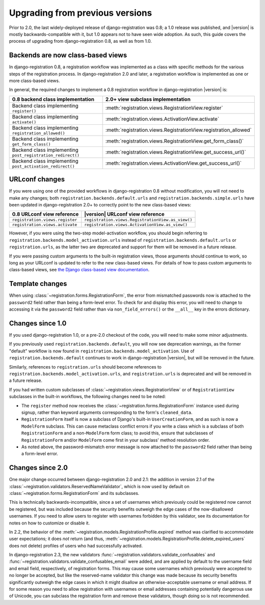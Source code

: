 .. _upgrade:


Upgrading from previous versions
================================

Prior to 2.0, the last widely-deployed release of
django-registration was 0.8; a 1.0 release was published, and
|version| is mostly backwards-compatible with it, but 1.0 appears not
to have seen wide adoption. As such, this guide covers the process of
upgrading from django-registration 0.8, as well as from 1.0.


Backends are now class-based views
----------------------------------

In django-registration 0.8, a registration workflow was
implemented as a class with specific methods for the various steps of
the registration process. In django-registration 2.0 and later, a
registration workflow is implemented as one or more class-based views.

In general, the required changes to implement a 0.8 registration
workflow in django-registration |version| is:

+-------------------------------------------------------------+------------------------------------------------------------------+
| 0.8 backend class implementation                            | 2.0+      view subclass implementation                           |
+=============================================================+==================================================================+
| Backend class implementing ``register()``                   | :meth:`registration.views.RegistrationView.register`             |
+-------------------------------------------------------------+------------------------------------------------------------------+
| Backend class implementing ``activate()``                   | :meth:`registration.views.ActivationView.activate`               |
+-------------------------------------------------------------+------------------------------------------------------------------+
| Backend class implementing ``registration_allowed()``       | :meth:`registration.views.RegistrationView.registration_allowed` |
+-------------------------------------------------------------+------------------------------------------------------------------+
| Backend class implementing ``get_form_class()``             | :meth:`registration.views.RegistrationView.get_form_class()`     |
+-------------------------------------------------------------+------------------------------------------------------------------+
| Backend class implementing ``post_registration_redirect()`` | :meth:`registration.views.RegistrationView.get_success_url()`    |
+-------------------------------------------------------------+------------------------------------------------------------------+
| Backend class implementing ``post_activation_redirect()``   | :meth:`registration.views.ActivationView.get_success_url()`      |
+-------------------------------------------------------------+------------------------------------------------------------------+


URLconf changes
---------------

If you were using one of the provided workflows in
django-registration 0.8 without modification, you will not need to
make any changes; both ``registration.backends.default.urls`` and
``registration.backends.simple.urls`` have been updated in
django-registration 2.0+ to correctly point to the new
class-based views:

+---------------------------------+---------------------------------------------------+
| 0.8 URLconf view reference      | |version| URLconf view reference                  |
+=================================+===================================================+
| ``registration.views.register`` | ``registration.views.RegistrationView.as_view()`` |
+---------------------------------+---------------------------------------------------+
| ``registration.views.activate`` | ``registration.views.ActivationView.as_view()``   |
+---------------------------------+---------------------------------------------------+

However, if you were using the two-step model-activation workflow, you
should begin referring to
``registration.backends.model_activation.urls`` instead of
``registration.backends.default.urls`` or ``registration.urls``, as
the latter two are deprecated and support for them will be removed in
a future release.

If you were passing custom arguments to the built-in registration
views, those arguments should continue to work, so long as your
URLconf is updated to refer to the new class-based views. For details
of how to pass custom arguments to class-based views, see `the Django
class-based view documentation
<https://docs.djangoproject.com/en/stable/topics/class-based-views/#simple-usage-in-your-urlconf>`_.


Template changes
----------------

When using :class:`~registration.forms.RegistrationForm`, the error
from mismatched passwords now is attached to the ``password2`` field
rather than being a form-level error. To check for and display this
error, you will need to change to accessing it via the ``password2``
field rather than via ``non_field_errors()`` or the ``__all__`` key in
the errors dictionary.


Changes since 1.0
-----------------

If you used django-registration 1.0, or a pre-2.0 checkout of the
code, you will need to make some minor adjustments.

If you previously used ``registration.backends.default``, you will now
see deprecation warnings, as the former "default" workflow is now
found in ``registration.backends.model_activation``. Use of
``registration.backends.default`` continues to work in
django-registration |version|, but will be removed in the future.

Similarly, references to ``registration.urls`` should become
references to ``registration.backends.model_activation.urls``, and
``registration.urls`` is deprecated and will be removed in a future
release.

If you had written custom subclasses of
:class:`~registration.views.RegistrationView` or of
``RegistrationView`` subclasses in the built-in workflows, the
following changes need to be noted:

* The ``register`` method now receives the
  :class:`~registration.forms.RegistrationForm` instance used during
  signup, rather than keyword arguments corresponding to the form's
  ``cleaned_data``.

* ``RegistrationForm`` itself is now a subclass of Django's built-in
  ``UserCreationForm``, and as such is now a ``ModelForm``
  subclass. This can cause metaclass conflict errors if you write a
  class which is a subclass of both ``RegistrationForm`` and a
  non-``ModelForm`` form class; to avoid this, ensure that subclasses
  of ``RegistrationForm`` and/or ``ModelForm`` come first in your
  subclass' method resolution order.

* As noted above, the password-mismatch error message is now attached
  to the ``password2`` field rather than being a form-level error.


Changes since 2.0
-----------------

One major change occurred between django-registration 2.0 and 2.1: the
addition in version 2.1 of the
:class:`~registration.validators.ReservedNameValidator`, which is now
used by default on :class:`~registration.forms.RegistrationForm` and
its subclasses.

This is technically backwards-incompatible, since a set of usernames
which previously could be registered now cannot be registered, but was
included because the security benefits outweigh the edge cases of the
now-disallowed usernames. If you need to allow users to register with
usernames forbidden by this validator, see its documentation for notes
on how to customize or disable it.

In 2.2, the behavior of the
:meth:`~registration.models.RegistrationProfile.expired` method was
clarified to accommodate user expectations; it does *not* return (and
thus,
:meth:`~registration.models.RegistrationProfile.delete_expired_users`
does not delete) profiles of users who had successfully activated.

In django-registration 2.3, the new validators
:func:`~registration.validators.validate_confusables` and
:func:`~registration.validators.validate_confusables_email` were
added, and are applied by default to the username field and email
field, respectively, of registration forms. This may cause some
usernames which previously were accepted to no longer be accepted, but
like the reserved-name validator this change was made because its
security benefits significantly outweigh the edge cases in which it
might disallow an otherwise-acceptable username or email address. If
for some reason you need to allow registration with usernames or email
addresses containing potentially dangerous use of Unicode, you can
subclass the registration form and remove these validators, though
doing so is not recommended.